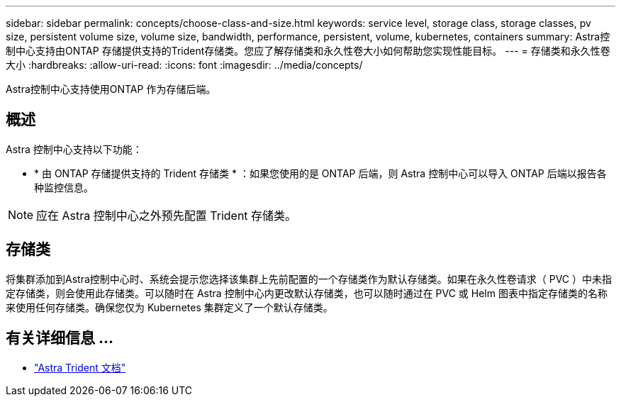 ---
sidebar: sidebar 
permalink: concepts/choose-class-and-size.html 
keywords: service level, storage class, storage classes, pv size, persistent volume size, volume size, bandwidth, performance, persistent, volume, kubernetes, containers 
summary: Astra控制中心支持由ONTAP 存储提供支持的Trident存储类。您应了解存储类和永久性卷大小如何帮助您实现性能目标。 
---
= 存储类和永久性卷大小
:hardbreaks:
:allow-uri-read: 
:icons: font
:imagesdir: ../media/concepts/


[role="lead"]
Astra控制中心支持使用ONTAP 作为存储后端。



== 概述

Astra 控制中心支持以下功能：

* * 由 ONTAP 存储提供支持的 Trident 存储类 * ：如果您使用的是 ONTAP 后端，则 Astra 控制中心可以导入 ONTAP 后端以报告各种监控信息。



NOTE: 应在 Astra 控制中心之外预先配置 Trident 存储类。



== 存储类

将集群添加到Astra控制中心时、系统会提示您选择该集群上先前配置的一个存储类作为默认存储类。如果在永久性卷请求（ PVC ）中未指定存储类，则会使用此存储类。可以随时在 Astra 控制中心内更改默认存储类，也可以随时通过在 PVC 或 Helm 图表中指定存储类的名称来使用任何存储类。确保您仅为 Kubernetes 集群定义了一个默认存储类。



== 有关详细信息 ...

* https://docs.netapp.com/us-en/trident/index.html["Astra Trident 文档"^]

